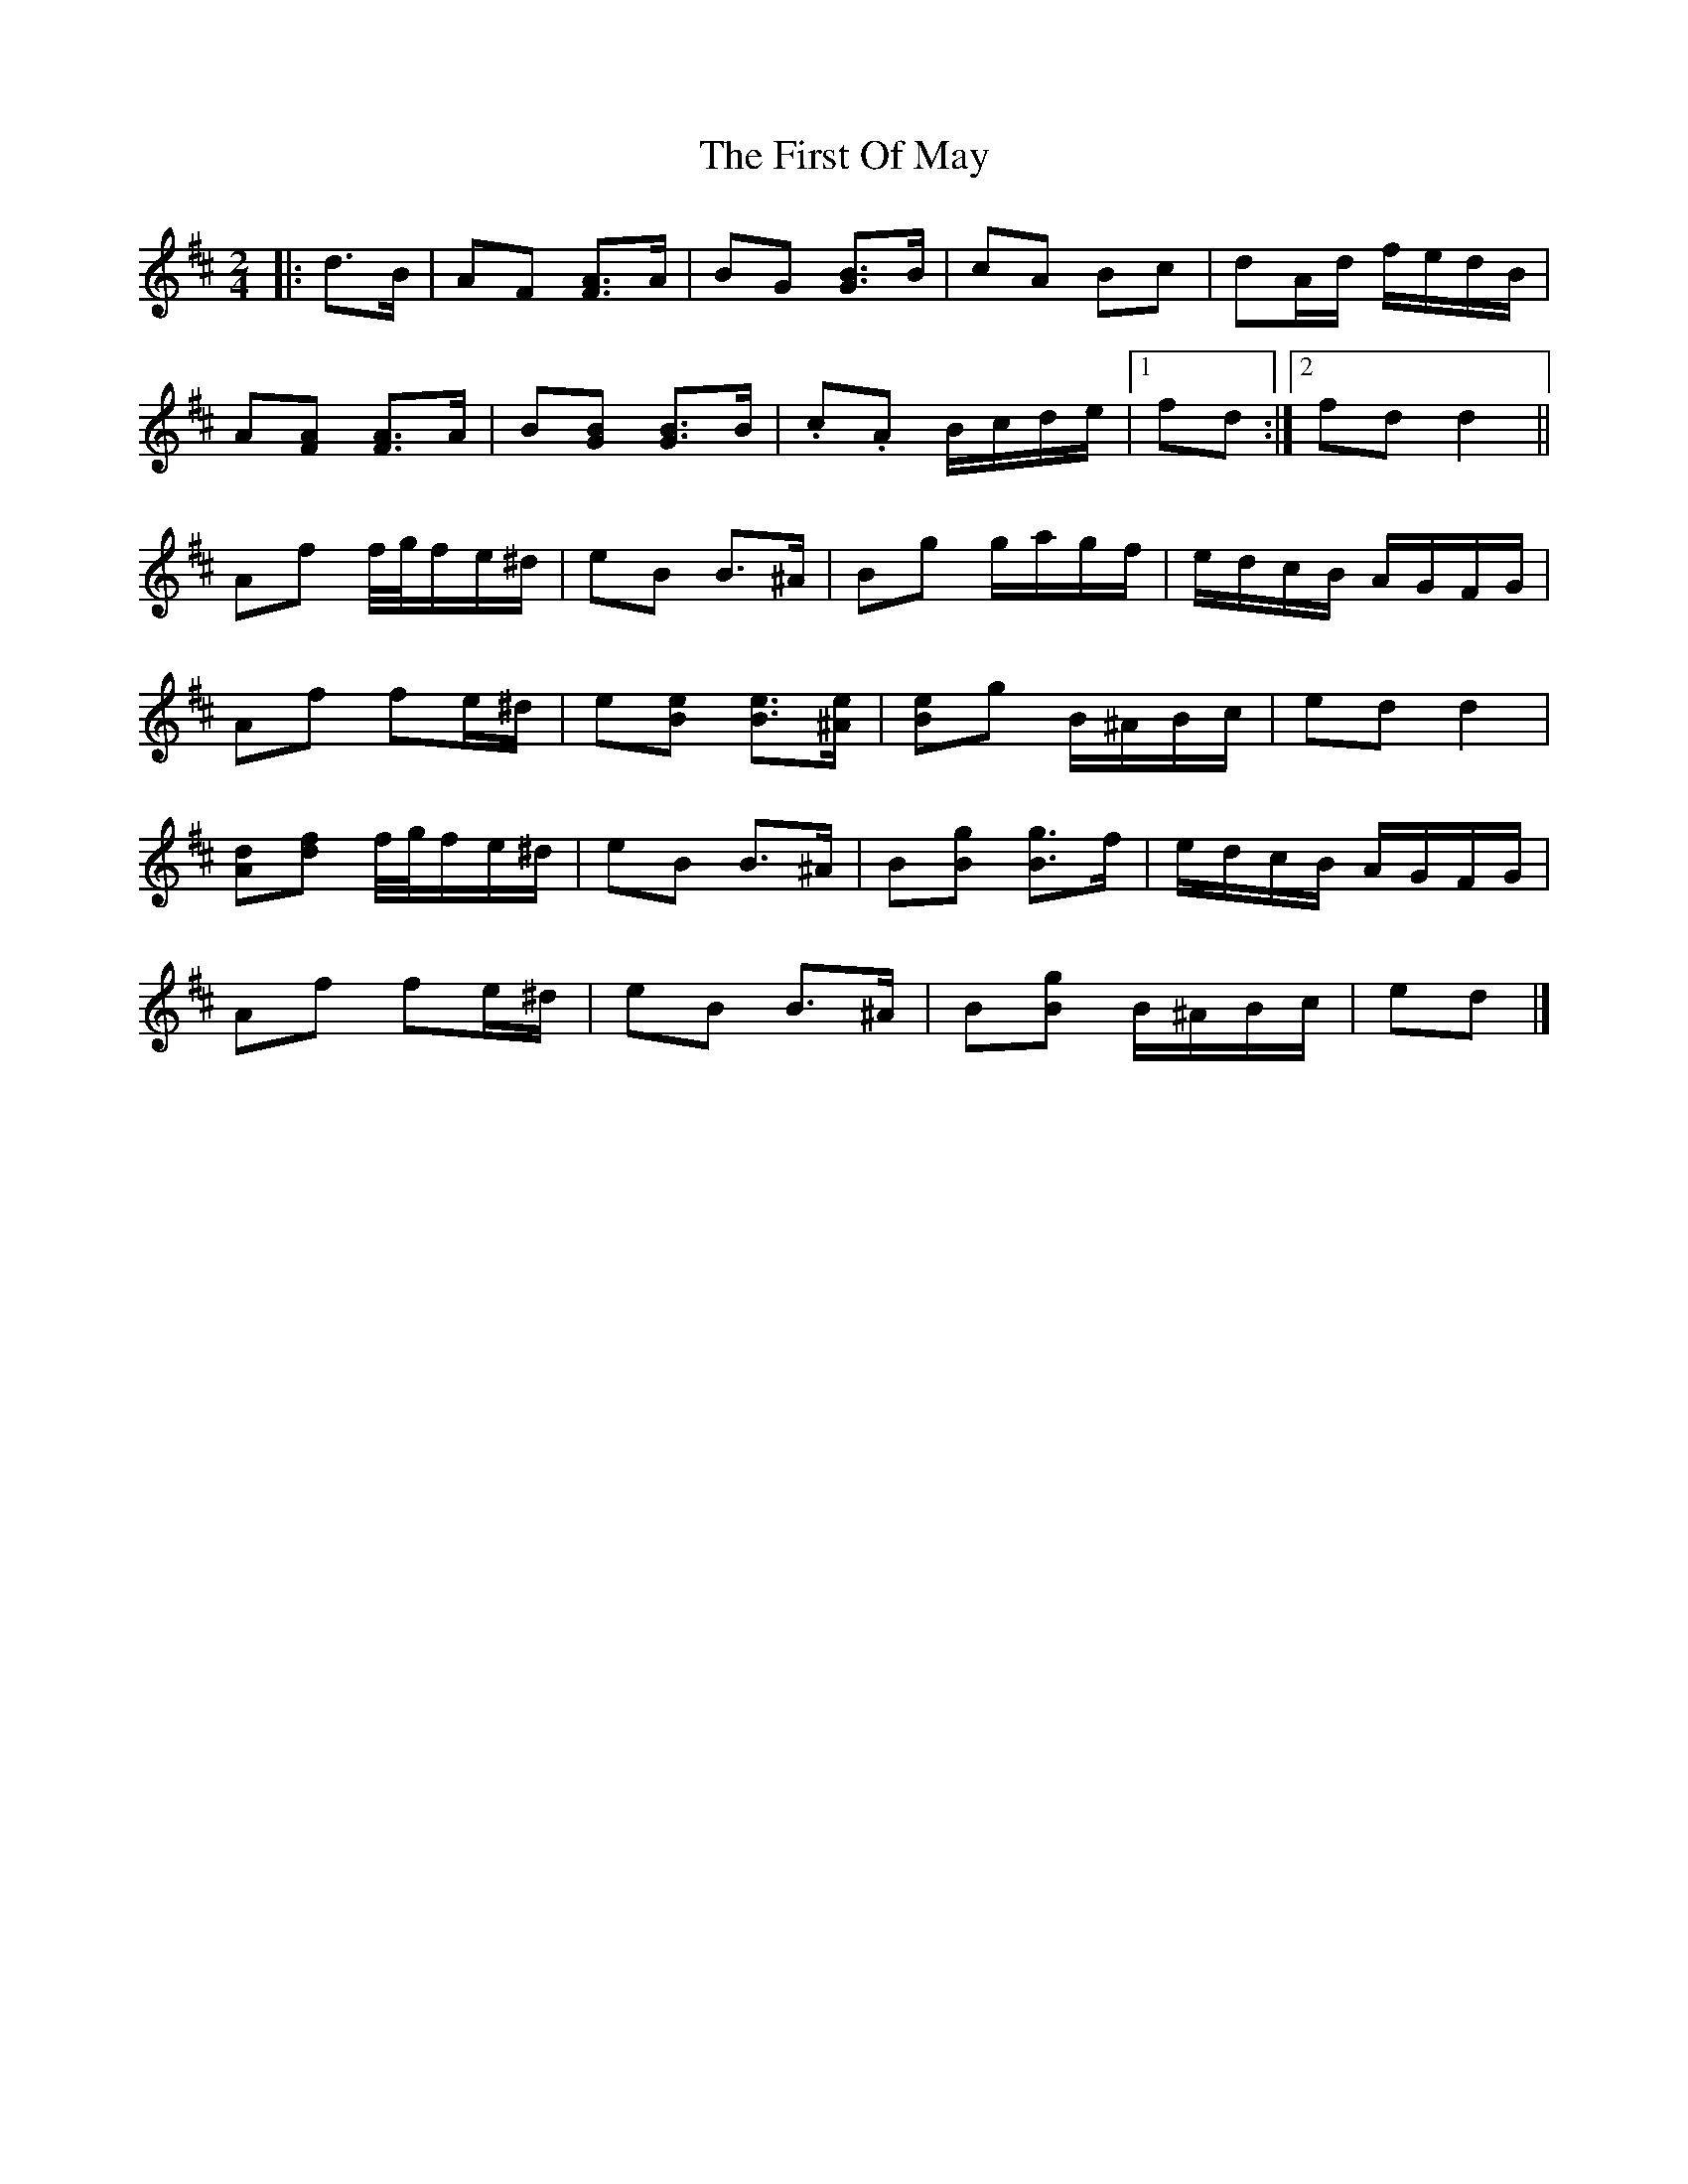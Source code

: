 X: 2
T: First Of May, The
Z: ceolachan
S: https://thesession.org/tunes/11695#setting21366
R: polka
M: 2/4
L: 1/8
K: Dmaj
|: d>B |AF [AF]>A | BG [BG]>B | cA Bc | dA/d/ f/e/d/B/ |
A[AF] [AF]>A | B[BG] [BG]>B | .c.A B/c/d/e/ |[1 fd :|[2 fd d2 ||
Af f/4g/4f/e/^d/ | eB B>^A | Bg g/a/g/f/ | e/d/c/B/ A/G/F/G/ |
Af fe/^d/ | e[Be] [Be]>[^Ae] | [Be]g B/^A/B/c/ | ed d2 |
[Ad][df] f/4g/4f/e/^d/ | eB B>^A | B[Bg] [Bg]>f | e/d/c/B/ A/G/F/G/ |
Af fe/^d/ | eB B>^A | B[Bg] B/^A/B/c/ | ed |]
